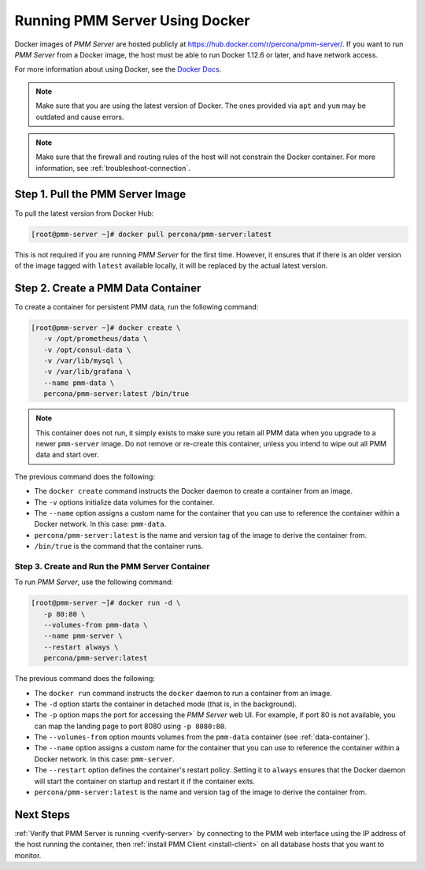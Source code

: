 .. _run-server-docker:

===============================
Running PMM Server Using Docker
===============================

Docker images of *PMM Server* are hosted publicly
at https://hub.docker.com/r/percona/pmm-server/.
If you want to run *PMM Server* from a Docker image,
the host must be able to run Docker 1.12.6 or later,
and have network access.

For more information about using Docker, see the `Docker Docs`_.

.. _`Docker Docs`: https://docs.docker.com/

.. note:: Make sure that you are using the latest version of Docker.
   The ones provided via ``apt`` and ``yum``
   may be outdated and cause errors.

.. note:: Make sure that the firewall and routing rules of the host
   will not constrain the Docker container.
   For more information, see :ref:`troubleshoot-connection`.

Step 1. Pull the PMM Server Image
=================================

To pull the latest version from Docker Hub:

.. code-block:: bash

   [root@pmm-server ~]# docker pull percona/pmm-server:latest

This is not required if you are running *PMM Server* for the first time.
However, it ensures that if there is an older version of the image
tagged with ``latest`` available locally,
it will be replaced by the actual latest version.

.. _data-container:

Step 2. Create a PMM Data Container
===================================

To create a container for persistent PMM data, run the following command:

.. code-block:: bash

   [root@pmm-server ~]# docker create \
      -v /opt/prometheus/data \
      -v /opt/consul-data \
      -v /var/lib/mysql \
      -v /var/lib/grafana \
      --name pmm-data \
      percona/pmm-server:latest /bin/true

.. note:: This container does not run,
   it simply exists to make sure you retain all PMM data
   when you upgrade to a newer ``pmm-server`` image.
   Do not remove or re-create this container,
   unless you intend to wipe out all PMM data and start over.

The previous command does the following:

* The ``docker create`` command instructs the Docker daemon
  to create a container from an image.

* The ``-v`` options initialize data volumes for the container.

* The ``--name`` option assigns a custom name for the container
  that you can use to reference the container within a Docker network.
  In this case: ``pmm-data``.

* ``percona/pmm-server:latest`` is the name and version tag of the image
  to derive the container from.

* ``/bin/true`` is the command that the container runs.

.. _server-container:

Step 3. Create and Run the PMM Server Container
-----------------------------------------------

To run *PMM Server*, use the following command:

.. code-block:: bash

   [root@pmm-server ~]# docker run -d \
      -p 80:80 \
      --volumes-from pmm-data \
      --name pmm-server \
      --restart always \
      percona/pmm-server:latest

The previous command does the following:

* The ``docker run`` command instructs the ``docker`` daemon
  to run a container from an image.

* The ``-d`` option starts the container in detached mode
  (that is, in the background).

* The ``-p`` option maps the port for accessing the *PMM Server* web UI.
  For example, if port 80 is not available,
  you can map the landing page to port 8080 using ``-p 8080:80``.

* The ``--volumes-from`` option mounts volumes
  from the ``pmm-data`` container (see :ref:`data-container`).

* The ``--name`` option assigns a custom name for the container
  that you can use to reference the container within a Docker network.
  In this case: ``pmm-server``.

* The ``--restart`` option defines the container's restart policy.
  Setting it to ``always`` ensures that the Docker daemon
  will start the container on startup
  and restart it if the container exits.

* ``percona/pmm-server:latest`` is the name and version tag of the image
  to derive the container from.

Next Steps
==========

:ref:`Verify that PMM Server is running <verify-server>`
by connecting to the PMM web interface using the IP address
of the host running the container,
then :ref:`install PMM Client <install-client>`
on all database hosts that you want to monitor.

